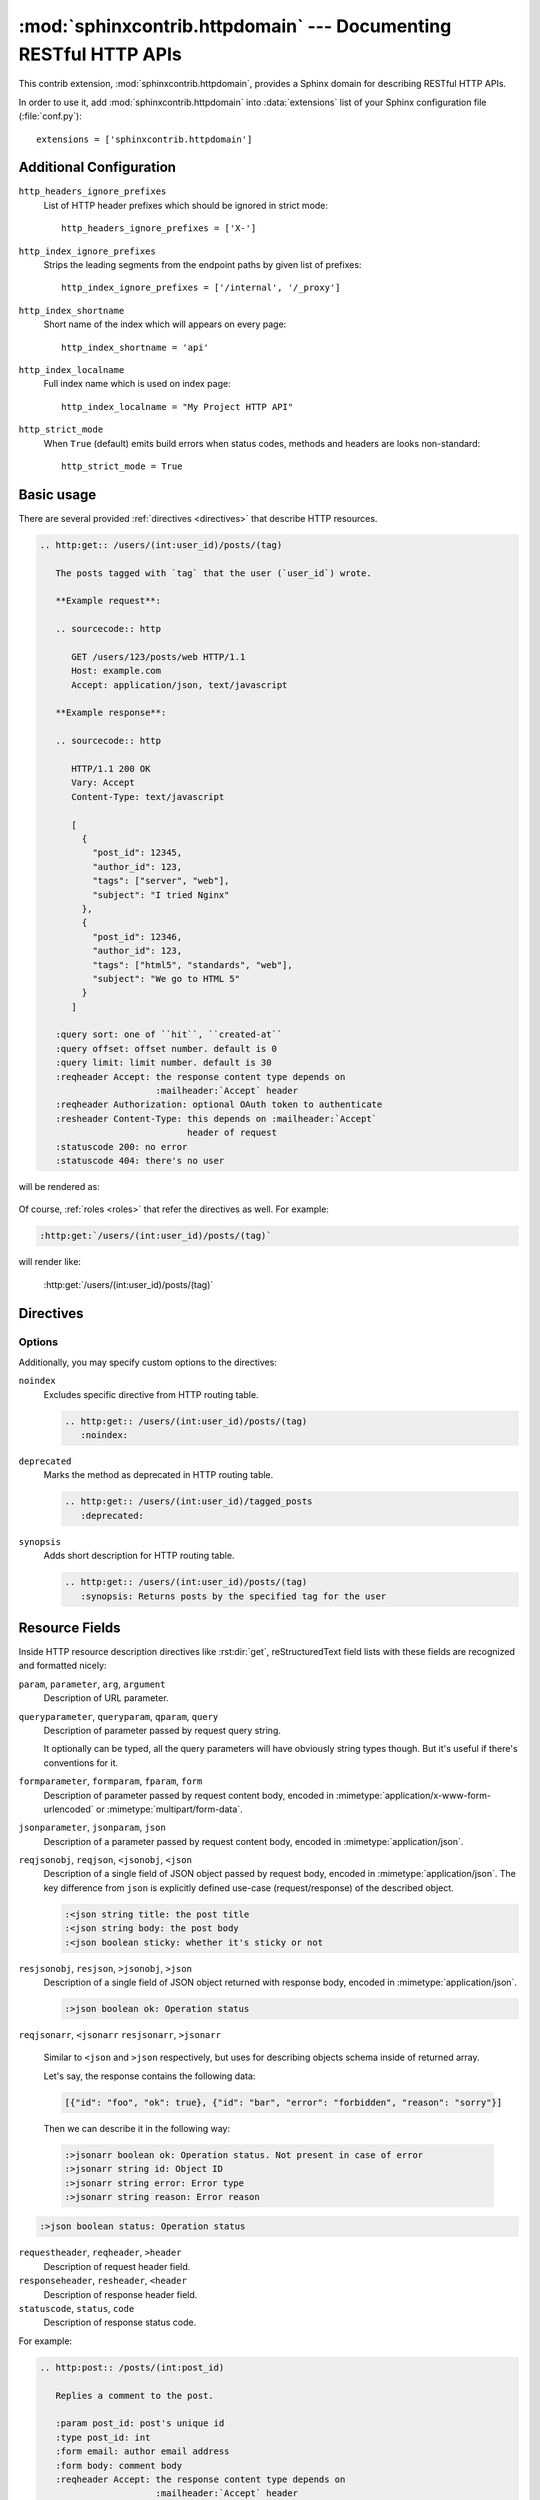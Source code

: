 .. sphinxcontrib-httpdomain documentation master file, created by
   sphinx-quickstart on Thu Jun  2 13:27:52 2011.
   You can adapt this file completely to your liking, but it should at least
   contain the root `toctree` directive.

.. module:: sphinxcontrib.httpdomain

:mod:`sphinxcontrib.httpdomain` --- Documenting RESTful HTTP APIs
=================================================================

This contrib extension, :mod:`sphinxcontrib.httpdomain`, provides a Sphinx
domain for describing RESTful HTTP APIs.

.. seealso::

   We might support reflection for web framework your webapp depends on.
   See the following :mod:`sphinxcontrib.auttohttp` modules:

   Module :mod:`sphinxcontrib.autohttp.flask`
      Reflection for Flask_ webapps.

   Module :mod:`sphinxcontrib.autohttp.bottle`
      Reflection for Bottle_ webapps.

   Module :mod:`sphinxcontrib.autohttp.tornado`
      Reflection for Tornado_ webapps.


In order to use it, add :mod:`sphinxcontrib.httpdomain` into
:data:`extensions` list of your Sphinx configuration file (:file:`conf.py`)::

    extensions = ['sphinxcontrib.httpdomain']


Additional Configuration
------------------------

``http_headers_ignore_prefixes``
   List of HTTP header prefixes which should be ignored in strict mode::

       http_headers_ignore_prefixes = ['X-']

   .. versionadded:: 1.3.1

``http_index_ignore_prefixes``
   Strips the leading segments from the endpoint paths by given list
   of prefixes::

       http_index_ignore_prefixes = ['/internal', '/_proxy']

   .. versionadded:: 1.3.0

``http_index_shortname``
   Short name of the index which will appears on every page::

       http_index_shortname = 'api'

   .. versionadded:: 1.3.0

``http_index_localname``
   Full index name which is used on index page::

       http_index_localname = "My Project HTTP API"

   .. versionadded:: 1.3.0

``http_strict_mode``
   When ``True`` (default) emits build errors when status codes, methods and
   headers are looks non-standard::

       http_strict_mode = True

   .. versionadded:: 1.3.1


Basic usage
-----------

There are several provided :ref:`directives <directives>` that describe
HTTP resources.

.. sourcecode:: rst

   .. http:get:: /users/(int:user_id)/posts/(tag)

      The posts tagged with `tag` that the user (`user_id`) wrote.

      **Example request**:

      .. sourcecode:: http

         GET /users/123/posts/web HTTP/1.1
         Host: example.com
         Accept: application/json, text/javascript

      **Example response**:

      .. sourcecode:: http

         HTTP/1.1 200 OK
         Vary: Accept
         Content-Type: text/javascript

         [
           {
             "post_id": 12345,
             "author_id": 123,
             "tags": ["server", "web"],
             "subject": "I tried Nginx"
           },
           {
             "post_id": 12346,
             "author_id": 123,
             "tags": ["html5", "standards", "web"],
             "subject": "We go to HTML 5"
           }
         ]

      :query sort: one of ``hit``, ``created-at``
      :query offset: offset number. default is 0
      :query limit: limit number. default is 30
      :reqheader Accept: the response content type depends on
                         :mailheader:`Accept` header
      :reqheader Authorization: optional OAuth token to authenticate
      :resheader Content-Type: this depends on :mailheader:`Accept`
                               header of request
      :statuscode 200: no error
      :statuscode 404: there's no user

will be rendered as:

    .. http:get:: /users/(int:user_id)/posts/(tag)

       The posts tagged with `tag` that the user (`user_id`) wrote.

       **Example request**:

       .. sourcecode:: http

          GET /users/123/posts/web HTTP/1.1
          Host: example.com
          Accept: application/json, text/javascript

       **Example response**:

       .. sourcecode:: http

          HTTP/1.1 200 OK
          Vary: Accept
          Content-Type: text/javascript

          [
            {
              "post_id": 12345,
              "author_id": 123,
              "tags": ["server", "web"],
              "subject": "I tried Nginx"
            },
            {
              "post_id": 12346,
              "author_id": 123,
              "tags": ["html5", "standards", "web"],
              "subject": "We go to HTML 5"
            }
          ]

       :query sort: one of ``hit``, ``created-at``
       :query offset: offset number. default is 0
       :query limit: limit number. default is 30
       :reqheader Accept: the response content type depends on
                          :mailheader:`Accept` header
       :reqheader Authorization: optional OAuth token to authenticate
       :resheader Content-Type: this depends on :mailheader:`Accept`
                                header of request
       :statuscode 200: no error
       :statuscode 404: there's no user

Of course, :ref:`roles <roles>` that refer the directives as well.
For example:

.. sourcecode:: rst

   :http:get:`/users/(int:user_id)/posts/(tag)`

will render like:

    :http:get:`/users/(int:user_id)/posts/(tag)`


.. _directives:

Directives
----------

.. rst:directive:: .. http:options:: path

   Describes a HTTP resource's :http:method:`OPTIONS` method.
   It can also be referred by :rst:role:`http:options` role.

.. rst:directive:: .. http:head:: path

   Describes a HTTP resource's :http:method:`HEAD` method.
   It can also be referred by :rst:role:`http:head` role.

.. rst:directive:: .. http:post:: path

   Describes a HTTP resource's :http:method:`POST` method.
   It can also be referred by :rst:role:`http:post` role.

.. rst:directive:: .. http:get:: path

   Describes a HTTP resource's :http:method:`GET` method.
   It can also be referred by :rst:role:`http:get` role.

.. rst:directive:: .. http:put:: path

   Describes a HTTP resource's :http:method:`PUT` method.
   It can also be referred by :rst:role:`http:put` role.

.. rst:directive:: .. http:patch:: path

   Describes a HTTP resource's :http:method:`PATCH` method.
   It can also be referred by :rst:role:`http:patch` role.

.. rst:directive:: .. http:delete:: path

   Describes a HTTP resource's :http:method:`DELETE` method.
   It can also be referred by :rst:role:`http:delete` role.

.. rst:directive:: .. http:trace:: path

   Describes a HTTP resource's :http:method:`TRACE` method.
   It can also be referred by :rst:role:`http:trace` role.

.. rst:directive:: .. http:copy:: path

   Describes a HTTP resource's :http:method:`COPY` method.
   It can also be referred by :rst:role:`http:copy` role.

   .. versionadded:: 1.3.0

.. rst:directive:: .. http:any:: path

   Describes a HTTP resource's which accepts requests with
   :http:method:`ANY` method. Useful for cases when requested resource
   proxying the request to some other location keeping original request
   context. It can also be referred by :rst:role:`http:any` role.

   .. versionadded:: 1.3.0


Options
```````

.. versionadded:: 1.3.0

Additionally, you may specify custom options to the directives:

``noindex``
   Excludes specific directive from HTTP routing table.

   .. sourcecode:: rst

      .. http:get:: /users/(int:user_id)/posts/(tag)
         :noindex:

``deprecated``
   Marks the method as deprecated in HTTP routing table.

   .. sourcecode:: rst

      .. http:get:: /users/(int:user_id)/tagged_posts
         :deprecated:

``synopsis``
   Adds short description for HTTP routing table.

   .. sourcecode:: rst

      .. http:get:: /users/(int:user_id)/posts/(tag)
         :synopsis: Returns posts by the specified tag for the user


.. _resource-fields:

Resource Fields
---------------

Inside HTTP resource description directives like :rst:dir:`get`,
reStructuredText field lists with these fields are recognized and formatted
nicely:

``param``, ``parameter``, ``arg``, ``argument``
   Description of URL parameter.

``queryparameter``, ``queryparam``, ``qparam``, ``query``
   Description of parameter passed by request query string.

   It optionally can be typed, all the query parameters will have obviously
   string types though.  But it's useful if there's conventions for it.

   .. versionchanged:: 1.1.9

      It can be typed e.g.:

      .. sourcecode:: rst

         :query string title: the post title
         :query string body: the post body
         :query boolean sticky: whether it's sticky or not

``formparameter``, ``formparam``, ``fparam``, ``form``
   Description of parameter passed by request content body, encoded in
   :mimetype:`application/x-www-form-urlencoded` or
   :mimetype:`multipart/form-data`.

``jsonparameter``, ``jsonparam``, ``json``
   Description of a parameter passed by request content body, encoded in
   :mimetype:`application/json`.

   .. deprecated:: 1.3.0
      Use ``reqjsonobj``/``reqjson``/``<jsonobj``/``<json`` and
      ``reqjsonarr``/``<jsonarr`` instead.

   .. versionadded:: 1.1.8

   .. versionchanged:: 1.1.9

      It can be typed e.g.:

      .. sourcecode:: rst

         :jsonparam string title: the post title
         :jsonparam string body: the post body
         :jsonparam boolean sticky: whether it's sticky or not

``reqjsonobj``, ``reqjson``, ``<jsonobj``, ``<json``
   Description of a single field of JSON object passed by request body,
   encoded in :mimetype:`application/json`. The key difference from ``json`` is
   explicitly defined use-case (request/response) of the described object.

   .. sourcecode:: rst

      :<json string title: the post title
      :<json string body: the post body
      :<json boolean sticky: whether it's sticky or not

   .. versionadded:: 1.3.0

``resjsonobj``, ``resjson``, ``>jsonobj``, ``>json``
   Description of a single field of JSON object returned with response body,
   encoded in :mimetype:`application/json`.

   .. sourcecode:: rst

      :>json boolean ok: Operation status

   .. versionadded:: 1.3.0

``reqjsonarr``, ``<jsonarr``
``resjsonarr``, ``>jsonarr``

   Similar to ``<json`` and ``>json`` respectively, but uses for describing
   objects schema inside of returned array.

   Let's say, the response contains the following data:

   .. sourcecode:: javascript

      [{"id": "foo", "ok": true}, {"id": "bar", "error": "forbidden", "reason": "sorry"}]

   Then we can describe it in the following way:

   .. sourcecode:: rst

      :>jsonarr boolean ok: Operation status. Not present in case of error
      :>jsonarr string id: Object ID
      :>jsonarr string error: Error type
      :>jsonarr string reason: Error reason

   .. versionadded:: 1.3.0

.. sourcecode:: rst

      :>json boolean status: Operation status

``requestheader``, ``reqheader``, ``>header``
   Description of request header field.

   .. versionadded:: 1.1.9

``responseheader``, ``resheader``, ``<header``
   Description of response header field.

   .. versionadded:: 1.1.9

``statuscode``, ``status``, ``code``
   Description of response status code.

For example:

.. sourcecode:: rst

   .. http:post:: /posts/(int:post_id)

      Replies a comment to the post.

      :param post_id: post's unique id
      :type post_id: int
      :form email: author email address
      :form body: comment body
      :reqheader Accept: the response content type depends on
                         :mailheader:`Accept` header
      :reqheader Authorization: optional OAuth token to authenticate
      :resheader Content-Type: this depends on :mailheader:`Accept`
                               header of request
      :status 302: and then redirects to :http:get:`/posts/(int:post_id)`
      :status 400: when form parameters are missing

It will render like this:

    .. http:post:: /posts/(int:post_id)

       Replies a comment to the post.

       :param post_id: post's unique id
       :type post_id: int
       :form email: author email address
       :form body: comment body
       :reqheader Accept: the response content type depends on
                          :mailheader:`Accept` header
       :reqheader Authorization: optional OAuth token to authenticate
       :resheader Content-Type: this depends on :mailheader:`Accept`
                                header of request
       :status 302: and then redirects to :http:get:`/posts/(int:post_id)`
       :status 400: when form parameters are missing


.. _roles:

Roles
-----

.. rst:role:: http:options

   Refers to the :rst:dir:`http:options` directive.

.. rst:role:: http:head

   Refers to the :rst:dir:`http:head` directive.

.. rst:role:: http:post

   Refers to the :rst:dir:`http:post` directive.

.. rst:role:: http:get

   Refers to the :rst:dir:`http:get` directive.

.. rst:role:: http:put

   Refers to the :rst:dir:`http:put` directive.

.. rst:role:: http:patch

   Refers to the :rst:dir:`http:patch` directive.

.. rst:role:: http:delete

   Refers to the :rst:dir:`http:delete` directive.

.. rst:role:: http:trace

   Refers to the :rst:dir:`http:trace` directive.

.. rst:role:: http:copy

   Refers to the :rst:dir:`http:copy` directive.

.. rst:role:: http:any

   Refers to the :rst:dir:`http:any` directive.

.. rst:role:: http:statuscode

   A reference to a HTTP status code. The text "`code` `Status Name`" is
   generated; in the HTML output, this text is a hyperlink to a web reference
   of the specified status code.

   For example:

   .. sourcecode:: rst

      - :http:statuscode:`404`
      - :http:statuscode:`200 Oll Korrect`

   will be rendered as:

       - :http:statuscode:`404`
       - :http:statuscode:`200 Oll Korrect`

   .. versionchanged:: 1.3.0
      It becomes to provide references to specification sections.

.. rst:role:: http:method

   A reference to a HTTP method (also known as *verb*). In the HTML output,
   this text is a hyperlink to a web reference of the specified HTTP method.

   For example:

   .. sourcecode:: rst

      It accepts :http:method:`post` only.

   It will render like this:

       It accepts :http:method:`post` only.

.. rst:role:: mimetype

   Exactly it doesn't belong to HTTP domain, but standard domain. It refers
   to the MIME type like :mimetype:`text/html`.

.. rst:role:: mailheader

   .. deprecated:: 1.3.0
      Use :rst:role:`http:header` instead.

.. rst:role:: http:header

   Similar to :rst:role:`mimetype` role, it doesn't belong to HTTP domain,
   but standard domain. It refers to the HTTP request/response header field
   like :http:header:`Content-Type`.

   Known HTTP headers:

   - :http:header:`Accept`
   - :http:header:`Accept-Charset`
   - :http:header:`Accept-Encoding`
   - :http:header:`Accept-Language`
   - :http:header:`Accept-Ranges`
   - :http:header:`Age`
   - :http:header:`Allow`
   - :http:header:`Authorization`
   - :http:header:`Cache-Control`
   - :http:header:`Connection`
   - :http:header:`Content-Encoding`
   - :http:header:`Content-Language`
   - :http:header:`Content-Length`
   - :http:header:`Content-Location`
   - :http:header:`Content-MD5`
   - :http:header:`Content-Range`
   - :http:header:`Content-Type`
   - :http:header:`Cookie`
   - :http:header:`Date`
   - :http:header:`Destination`
   - :http:header:`ETag`
   - :http:header:`Expect`
   - :http:header:`Expires`
   - :http:header:`From`
   - :http:header:`Host`
   - :http:header:`If-Match`
   - :http:header:`If-Modified-Since`
   - :http:header:`If-None-Match`
   - :http:header:`If-Range`
   - :http:header:`If-Unmodified-Since`
   - :http:header:`Last-Modified`
   - :http:header:`Last-Event-ID`
   - :http:header:`Link`
   - :http:header:`Location`
   - :http:header:`Max-Forwards`
   - :http:header:`Pragma`
   - :http:header:`Proxy-Authenticate`
   - :http:header:`Proxy-Authorization`
   - :http:header:`Range`
   - :http:header:`Referer`
   - :http:header:`Retry-After`
   - :http:header:`Server`
   - :http:header:`Set-Cookie`
   - :http:header:`TE`
   - :http:header:`Trailer`
   - :http:header:`Transfer-Encoding`
   - :http:header:`Upgrade`
   - :http:header:`User-Agent`
   - :http:header:`Vary`
   - :http:header:`Via`
   - :http:header:`WWW-Authenticate`
   - :http:header:`Warning`

   If HTTP header is unknown, the build error will be raised unless header has
   ``X-`` prefix which marks him as custom one like :http:header:`X-Foo-Bar`.

   .. versionadded:: 1.3.0


.. module:: sphinxcontrib.autohttp.flask

:mod:`sphinxcontrib.autohttp.flask` --- Exporting API reference from Flask app
------------------------------------------------------------------------------

.. versionadded:: 1.1

It generates RESTful HTTP API reference documentation from a Flask_
application's routing table, similar to :mod:`sphinx.ext.autodoc`.

In order to use it, add :mod:`sphinxcontrib.autohttp.flask` into
:data:`extensions` list of your Sphinx configuration (:file:`conf.py`) file::

    extensions = ['sphinxcontrib.autohttp.flask']

For example:

.. sourcecode:: rst

   .. autoflask:: autoflask_sampleapp:app
      :undoc-static:

will be rendered as:

    .. autoflask:: autoflask_sampleapp:app
       :undoc-static:

.. rst:directive:: .. autoflask:: module:app

   .. versionadded:: 1.1

   Generates HTTP API references from a Flask application. It takes an
   import name, like::

       your.webapplication.module:app

   Colon character (``:``) separates module path and application variable.
   Latter part can be more complex::

       your.webapplication.module:create_app(config='default.cfg')

   It's useful when a Flask application is created from the factory function
   (:func:`create_app`, in the above example).

   It takes several flag options as well.

   ``endpoints``
      Endpoints to generate a reference.

      .. sourcecode:: rst

         .. autoflask:: yourwebapp:app
            :endpoints: user, post, friends

      will document :func:`user`, :func:`post`, and :func:`friends`
      view functions, and

      .. sourcecode:: rst

         .. autoflask:: yourwebapp:app
            :endpoints:

      will document all endpoints in the flask app.

      For compatibility, omitting this option will produce the same effect
      like above.

      .. versionadded:: 1.1.8

   ``undoc-endpoints``
      Excludes specified endpoints from generated references.

      For example:

      .. sourcecode:: rst

         .. autoflask:: yourwebapp:app
            :undoc-endpoints: admin, admin_login

      will exclude :func:`admin`, :func:`admin_login` view functions.

      .. note::

         It is worth noting that the names of endpoints that are applied to
         blueprints are prefixed with the blueprint's name (e.g.
         blueprint.endpoint).

      .. note::

         While the `undoc-members`_ flag of :mod:`sphinx.ext.autodoc` extension
         includes members without docstrings, ``undoc-endpoints`` option has
         nothing to do with docstrings. It just excludes specified endpoints.

         .. _undoc-members: http://sphinx.pocoo.org/ext/autodoc.html#directive-automodule

   ``blueprints``
      Only include specified blueprints in generated references.

      .. versionadded:: 1.1.9

   ``undoc-blueprints``
      Excludes specified blueprints from generated references.

      .. versionadded:: 1.1.8

   ``undoc-static``
      Excludes a view function that serves static files, which is included
      in Flask by default.

   ``include-empty-docstring``
      View functions that don't have docstring (:attr:`__doc__`) are excluded
      by default. If this flag option has given, they become included also.

      .. versionadded:: 1.1.2

.. _Flask: http://flask.pocoo.org/



.. module:: sphinxcontrib.autohttp.bottle

:mod:`sphinxcontrib.autohttp.bottle` --- Exporting API reference from Bottle app
--------------------------------------------------------------------------------

It generates RESTful HTTP API reference documentation from a Bottle_
application's routing table, similar to :mod:`sphinx.ext.autodoc`.

In order to use it, add :mod:`sphinxcontrib.autohttp.bottle` into
:data:`extensions` list of your Sphinx configuration (:file:`conf.py`) file::

    extensions = ['sphinxcontrib.autohttp.bottle']

For example:

.. sourcecode:: rst

   .. autobottle:: autobottle_sampleapp:app

will be rendered as:

    .. autobottle:: autobottle_sampleapp:app

.. rst:directive:: .. autobottle:: module:app

   Generates HTTP API references from a Bottle application. It takes an
   import name, like::

       your.webapplication.module:app

   Colon character (``:``) separates module path and application variable.
   Latter part can be more complex::

       your.webapplication.module:create_app(config='default.cfg')

   It's useful when a Bottle application is created from the factory function
   (:func:`create_app`, in the above example).

   It takes several flag options as well.

   ``endpoints``
      Endpoints to generate a reference.

      .. sourcecode:: rst

         .. autobottle:: yourwebapp:app
            :endpoints: user, post, friends

      will document :func:`user`, :func:`post`, and :func:`friends`
      view functions, and

      .. sourcecode:: rst

         .. autobottle:: yourwebapp:app
            :endpoints:

      will document all endpoints in the bottle app.

      For compatibility, omitting this option will produce the same effect
      like above.

   ``undoc-endpoints``
      Excludes specified endpoints from generated references.

      For example:

      .. sourcecode:: rst

         .. autobottle:: yourwebapp:app
            :undoc-endpoints: admin, admin_login

      will exclude :func:`admin`, :func:`admin_login` view functions.

      .. note::

         While the `undoc-members`_ flag of :mod:`sphinx.ext.autodoc` extension
         includes members without docstrings, ``undoc-endpoints`` option has
         nothing to do with docstrings. It just excludes specified endpoints.

         .. _undoc-members: http://sphinx.pocoo.org/ext/autodoc.html#directive-automodule

   ``include-empty-docstring``
      View functions that don't have docstring (:attr:`__doc__`) are excluded
      by default. If this flag option has given, they become included also.

.. _Bottle: http://bottlepy.org/


.. module:: sphinxcontrib.autohttp.tornado

:mod:`sphinxcontrib.autohttp.tornado` --- Exporting API reference from Tornado app
----------------------------------------------------------------------------------

It generates RESTful HTTP API reference documentation from a Tornado_
application's routing table, similar to :mod:`sphinx.ext.autodoc`.

In order to use it, add :mod:`sphinxcontrib.autohttp.tornado` into
:data:`extensions` list of your Sphinx configuration (:file:`conf.py`) file::

    extensions = ['sphinxcontrib.autohttp.tornado']

For example:

.. sourcecode:: rst

   .. autotornado:: autotornado_sampleapp:app

will be rendered as:

    .. autotornado:: autotornado_sampleapp:app

.. rst:directive:: .. autotornado:: module:app

   Generates HTTP API references from a Tornado application. It takes an
   import name, like::

       your.webapplication.module:app

   Colon character (``:``) separates module path and application variable.

   It takes several flag options as well.

   ``endpoints``
      Endpoints to generate a reference.

      .. sourcecode:: rst

         .. autotornado:: yourwebapp:app
            :endpoints: User.get, User.post, Friends.get

      will document the :func:`get` and :func:`post` methods of the
      :class:`User` :class:`RequestHandler` and the :func:`get` method
      of the :class:`Friend` :class:`RequestHandler`, while

      .. sourcecode:: rst

         .. autotornado:: yourwebapp:app
            :endpoints:

      will document all endpoints in the tornado app.

      For compatibility, omitting this option will produce the same effect
      like above.

   ``undoc-endpoints``
      Excludes specified endpoints from generated references.

      For example:

      .. sourcecode:: rst

         .. autotornado:: yourwebapp:app
            :undoc-endpoints: admin, admin_login

      will exclude :func:`admin`, :func:`admin_login` view functions.

      .. note::

         While the `undoc-members`_ flag of :mod:`sphinx.ext.autodoc` extension
         includes members without docstrings, ``undoc-endpoints`` option has
         nothing to do with docstrings. It just excludes specified endpoints.

         .. _undoc-members: http://sphinx.pocoo.org/ext/autodoc.html#directive-automodule

   ``include-empty-docstring``
      View functions that don't have docstring (:attr:`__doc__`) are excluded
      by default. If this flag option has given, they become included also.

.. _Tornado: http://www.tornadoweb.org/


Author and License
------------------

The :mod:`sphinxcontrib.httpdomain` and :mod:`sphinxcontrib.autohttp`,
parts of :mod:`sphinxcontrib`, are written by `Hong Minhee`_
and distributed under BSD license.

The source code is mantained under `the common repository of contributed
extensions for Sphinx`__ (find the :file:`httpdomain` directory inside
the repository).

.. sourcecode:: console

   $ hg clone https://bitbucket.org/birkenfeld/sphinx-contrib
   $ cd sphinx-contrib/httpdomain

.. _Hong Minhee: http://dahlia.kr/
__ https://bitbucket.org/birkenfeld/sphinx-contrib


Changelog
---------

Version 1.3.1
`````````````

To be released.

- Added :http:statuscode:`429 Too Many Requests` as a valid
  :rst:role:`http:statuscode`.  [:pull:`81` by DDBReloaded]


Version 1.3.0
`````````````

Released on July 31, 2014.

- ``jsonparameter``/``jsonparam``/``json`` became deprecated and split
  into ``reqjsonobj``/``reqjson``/``<jsonobj``/``<json`` and
  ``reqjsonarr``/``<jsonarr``.
  [:issue:`55`, :pull:`72` by Alexander Shorin]
- Support synopsis (short description in HTTP index),
  deprecation and noindex options for resources.
  [:issue:`55`, :pull:`72` by Alexander Shorin]
- Stabilize order of index items.
  [:issue:`55`, :pull:`72` by Alexander Shorin]
- Added :rst:directive:`http:any` directive and :rst:role:`http:any`
  role for ``ANY`` method.  [:issue:`55`, :pull:`72` by Alexander Shorin]
- Added :rst:directive:`http:copy` directive and :rst:role:`http:copy`
  role for ``COPY`` method.  [:issue:`55`, :pull:`72` by Alexander Shorin]
- Added :rst:role:`http:header` role that also creates reference to the
  related specification.  [:issue:`55`, :pull:`72` by Alexander Shorin]
- :rst:role:`http:statuscode` role became to provide references to
  specification sections.  [:issue:`55`, :pull:`72` by Alexander Shorin]
- Fixed Python 3 incompatibility of :mod:`autohttp.tornado`.
  [:pull:`61` by Dave Shawley]


Version 1.2.1
`````````````

Released on March 31, 2014.

- Fixed broken Python 2.6 compatibility.  [:pull:`41` by Kien Pham]
- Added missing link to six_ dependency.

.. _six: http://pythonhosted.org/six/


Version 1.2.0
`````````````

Released on October 19, 2013.

- Python 3 support!  [:pull:`34` by murchik, :pull:`39` Donald Stufft]
- Added support for Tornado webapps. (:mod:`sphinxcontrib.autohttp.tornado`)
  [:pull:`38` by Rodrigo Machado]


Version 1.1.9
`````````````

Released on August 8, 2013.

- Now Bottle_ apps can be loaded by :mod:`~sphinxcontrib.autohttp`.
  See :mod:`sphinxcontrib.autohttp.bottle` module.
  [patch_ by Jameel Al-Aziz]
- Added ``:reqheader:`` and ``:resheader:`` option flags.
- ``:jsonparameter:`` can be typed.  [:pull:`31` by Chuck Harmston]
- ``:queryparameter:`` can be typed.  [:pull:`37` by Viktor Haag]
- :rst:dir:`autoflask` and :rst:dir:`autobottle` directives now allow
  empty ``:endpoints:``, ``:undoc-endpoints:``, and ``:blueprints:``
  arguments.  [:pull:`33` by Michael Twomey]

.. _patch: https://github.com/jalaziz/sphinxcontrib-httpdomain


Version 1.1.8
`````````````

Released on April 10, 2013.

- Added better support for docstrings in :class:`flask.views.MethodView`.
  [:pull:`26` by Simon Metson]
- Added ``:jsonparameter:`` along side ``:form:`` and ``:query:`` flag options.
  [:pull:`25` by Adam Lowry]
- Fixed issue with undefined ``Value`` and ``umethod`` variables.
  [:pull:`23` by Sebastian Kalinowski and :pull:`24` by Viktor Haag]
- Now ``http`` Pygments lexer can Handle continuous header lines well.
- Added ``:undoc-blueprints:`` flag option to :rst:dir:`autoflask` directive.
  [:pull:`21` by Roman Podolyaka]
- Fixed :issue:`29`, a bug that :rst:dir:`autoflask` directive raised
  :exc:`UnicodeDecodeError` when it contains non-ASCII characters.
  [:issue:`29` and :pull:`18` by Eunchong Yu]
- Added ``:endpoints:`` flag option to :rst:dir:`autoflask` directive.
  [:pull:`17` by Eunchong Yu]

Version 1.1.7
`````````````

Released on March 28, 2012.

- Added :http:method:`PATCH` method support.  See :rst:role:`http:patch` role
  and :rst:dir:`http:patch` directive.
  [:pull:`9` and :pull:`10` by Jeffrey Finkelstein]
- The HTTP routing table can be grouped based on prefix by specifying
  :data:`http_index_ignore_prefixes` config in list of common prefixes to
  ignore.  [:pull:`7` and :pull:`8` by Andrey Popp]
- The order of HTTP routing table now provides sorting by path as key.
  Previously it was sorted by HTTP method and then by path, which is
  non-intuitive.  [:pull:`7` and :pull:`8` by Andrey Popp]


Version 1.1.6
`````````````

Released on December 16, 2011.

- Added ``http`` custom lexer for Pygments so that HTTP sessions can be
  highlighted in :rst:dir:`code-block` or :rst:dir:`sourcecode` directives.

Version 1.1.5
`````````````

Released on July 6, 2011.

- Flask 0.6--0.7 compatibility.  Flask renamed
  :attr:`~flask.Flask.static_path` attribute to
  :attr:`~flask.Flask.static_url_path`, so :rst:dir:`autoflask` also reflect
  the change.
  [:pull:`1` by Jeffrey Finkelstein]


Version 1.1.4
`````````````

Released on June 8, 2011.

- CPython compatibility
- PyPy compatibility


Version 1.1.3
`````````````

Released on June 8, 2011.

- PyPy compatibility


Version 1.1.2
`````````````

Released on June 4, 2011.

- Added ``:include-empty-docstring:`` flag option.


Version 1.1.1
`````````````

Released on June 4, 2011.

- Fixed a backward incompatibility bug.


Version 1.1
```````````

Released on June 4, 2011.

- Added :rst:dir:`autoflask` directive.


Version 1.0
```````````

Released on June 2, 2011.  The first release.
